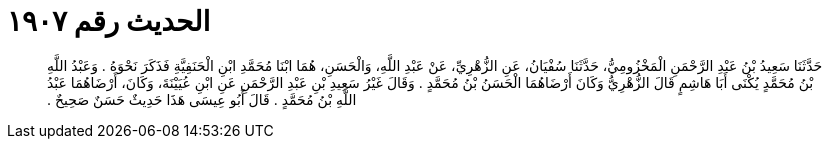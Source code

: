 
= الحديث رقم ١٩٠٧

[quote.hadith]
حَدَّثَنَا سَعِيدُ بْنُ عَبْدِ الرَّحْمَنِ الْمَخْزُومِيُّ، حَدَّثَنَا سُفْيَانُ، عَنِ الزُّهْرِيِّ، عَنْ عَبْدِ اللَّهِ، وَالْحَسَنِ، هُمَا ابْنَا مُحَمَّدِ ابْنِ الْحَنَفِيَّةِ فَذَكَرَ نَحْوَهُ ‏.‏ وَعَبْدُ اللَّهِ بْنُ مُحَمَّدٍ يُكْنَى أَبَا هَاشِمٍ قَالَ الزُّهْرِيُّ وَكَانَ أَرْضَاهُمَا الْحَسَنُ بْنُ مُحَمَّدٍ ‏.‏ وَقَالَ غَيْرُ سَعِيدِ بْنِ عَبْدِ الرَّحْمَنِ عَنِ ابْنِ عُيَيْنَةَ، وَكَانَ، أَرْضَاهُمَا عَبْدُ اللَّهِ بْنُ مُحَمَّدٍ ‏.‏ قَالَ أَبُو عِيسَى هَذَا حَدِيثٌ حَسَنٌ صَحِيحٌ ‏.‏
